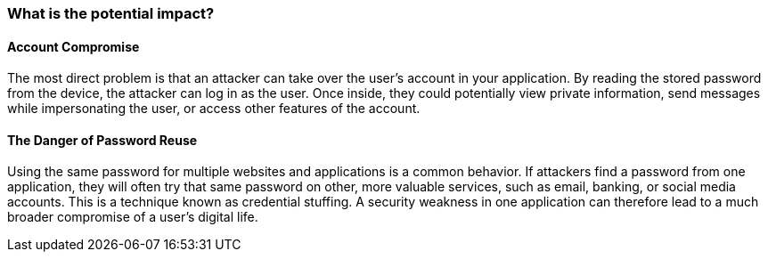 === What is the potential impact?

==== Account Compromise
The most direct problem is that an attacker can take over the user's account in your application. By reading the stored password from the device, the attacker can log in as the user. Once inside, they could potentially view private information, send messages while impersonating the user, or access other features of the account.

==== The Danger of Password Reuse
Using the same password for multiple websites and applications is a common behavior. If attackers find a password from one application, they will often try that same password on other, more valuable services, such as email, banking, or social media accounts. This is a technique known as credential stuffing. A security weakness in one application can therefore lead to a much broader compromise of a user's digital life.
